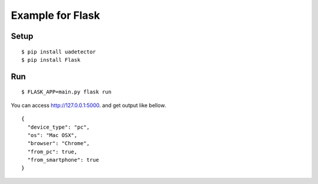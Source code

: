 ====================
Example for Flask
====================

Setup
======

::

 $ pip install uadetector
 $ pip install Flask

Run
===========

::

 $ FLASK_APP=main.py flask run

You can access http://127.0.0.1:5000. and get output like bellow.

::

 {
   "device_type": "pc",
   "os": "Mac OSX",
   "browser": "Chrome",
   "from_pc": true,
   "from_smartphone": true
 }
